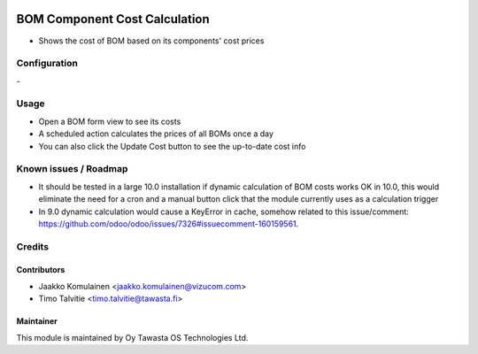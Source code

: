 .. image:: https://img.shields.io/badge/licence-AGPL--3-blue.svg
   :target: http://www.gnu.org/licenses/agpl-3.0-standalone.html
   :alt: License: AGPL-3

==============================
BOM Component Cost Calculation 
==============================

* Shows the cost of BOM based on its components' cost prices

Configuration
=============
\-

Usage
=====
* Open a BOM form view to see its costs
* A scheduled action calculates the prices of all BOMs once a day
* You can also click the Update Cost button to see the up-to-date cost info

Known issues / Roadmap
======================
* It should be tested in a large 10.0 installation if dynamic calculation of BOM costs works OK in 10.0, this would eliminate the need for a cron and a manual button click that the module currently uses as a calculation trigger
* In 9.0 dynamic calculation would cause a KeyError in cache, somehow related to this issue/comment: https://github.com/odoo/odoo/issues/7326#issuecomment-160159561.

Credits
=======

Contributors
------------
* Jaakko Komulainen <jaakko.komulainen@vizucom.com>
* Timo Talvitie <timo.talvitie@tawasta.fi>

Maintainer
----------

.. image:: http://tawasta.fi/templates/tawastrap/images/logo.png
   :alt: Oy Tawasta OS Technologies Ltd.
   :target: http://tawasta.fi/

This module is maintained by Oy Tawasta OS Technologies Ltd.
